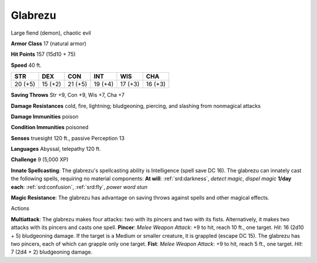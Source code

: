 
.. _srd:glabrezu:

Glabrezu
--------

Large fiend (demon), chaotic evil

**Armor Class** 17 (natural armor)

**Hit Points** 157 (15d10 + 75)

**Speed** 40 ft.

+-----------+-----------+-----------+-----------+-----------+-----------+
| STR       | DEX       | CON       | INT       | WIS       | CHA       |
+===========+===========+===========+===========+===========+===========+
| 20 (+5)   | 15 (+2)   | 21 (+5)   | 19 (+4)   | 17 (+3)   | 16 (+3)   |
+-----------+-----------+-----------+-----------+-----------+-----------+

**Saving Throws** Str +9, Con +9, Wis +7, Cha +7

**Damage Resistances** cold, fire, lightning; bludgeoning, piercing, and
slashing from nonmagical attacks

**Damage Immunities** poison

**Condition Immunities** poisoned

**Senses** truesight 120 ft., passive Perception 13

**Languages** Abyssal, telepathy 120 ft.

**Challenge** 9 (5,000 XP)

**Innate Spellcasting**: The glabrezu's spellcasting ability is
Intelligence (spell save DC 16). The glabrezu can innately cast the
following spells, requiring no material components: **At will**:
:ref:`srd:darkness`, *detect magic*, *dispel magic* **1/day each**: :ref:`srd:confusion`,
:ref:`srd:fly`, *power word stun*

**Magic Resistance**: The glabrezu has advantage on saving throws
against spells and other magical effects.

Actions

**Multiattack**: The glabrezu makes four attacks: two with its pincers
and two with its fists. Alternatively, it makes two attacks with its
pincers and casts one spell. **Pincer**: *Melee Weapon Attack*: +9 to
hit, reach 10 ft., one target. *Hit*: 16 (2d10 + 5) bludgeoning damage.
If the target is a Medium or smaller creature, it is grappled (escape DC
15). The glabrezu has two pincers, each of which can grapple only one
target. **Fist**: *Melee Weapon Attack*: +9 to hit, reach 5 ft., one
target. *Hit*: 7 (2d4 + 2) bludgeoning damage.
